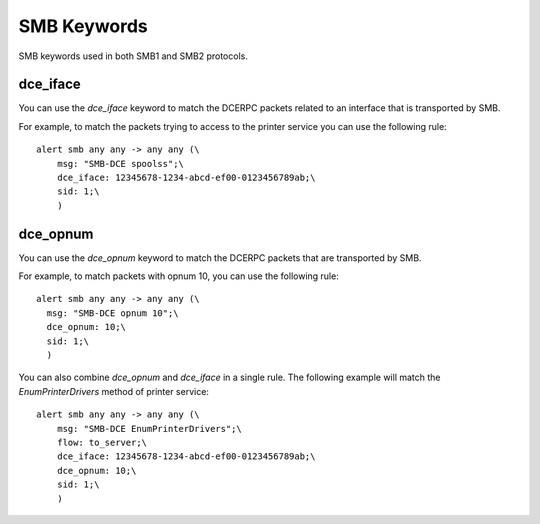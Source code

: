 SMB Keywords
==============

SMB keywords used in both SMB1 and SMB2 protocols.


dce_iface
-------------

You can use the `dce_iface` keyword to match the DCERPC packets related to an interface
that is transported by SMB.


For example, to match the packets trying to access to the printer service you can use
the following rule::

  alert smb any any -> any any (\
      msg: "SMB-DCE spoolss";\
      dce_iface: 12345678-1234-abcd-ef00-0123456789ab;\
      sid: 1;\
      )


dce_opnum
------------

You can use the `dce_opnum` keyword to match the DCERPC packets that are transported by SMB.

For example, to match packets with opnum 10, you can use the following rule::

    alert smb any any -> any any (\
      msg: "SMB-DCE opnum 10";\
      dce_opnum: 10;\
      sid: 1;\
      )


You can also combine `dce_opnum` and `dce_iface` in a single rule.
The following example will match the `EnumPrinterDrivers` method of printer service::

  alert smb any any -> any any (\
      msg: "SMB-DCE EnumPrinterDrivers";\
      flow: to_server;\
      dce_iface: 12345678-1234-abcd-ef00-0123456789ab;\
      dce_opnum: 10;\
      sid: 1;\
      )
